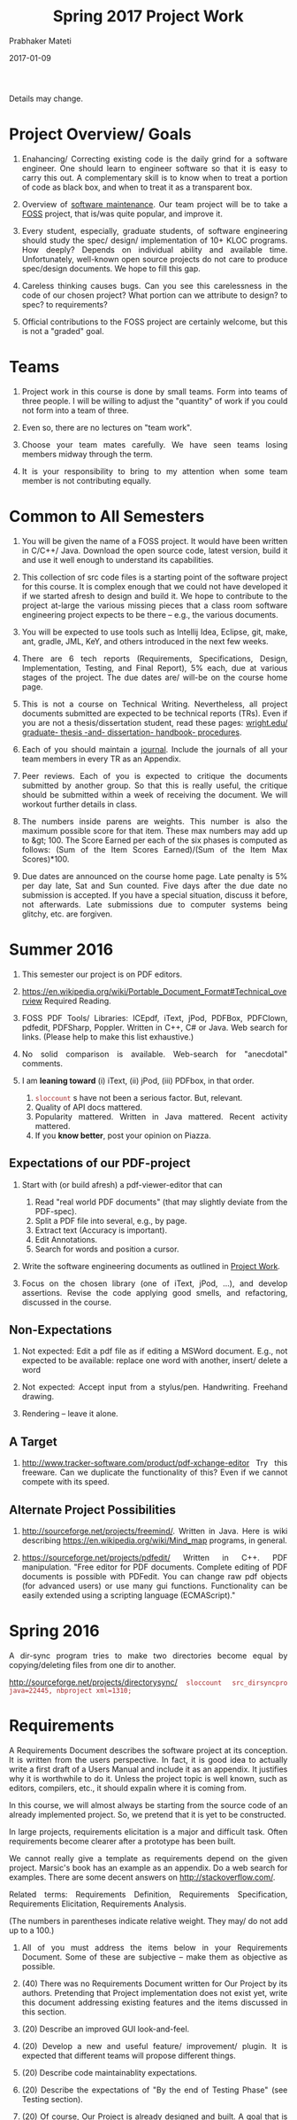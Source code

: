 # -*- mode: org -*-
# -*- org-export-html-postamble:t; -*-
#+STARTUP:showeverything
#+DATE: 2017-01-09
#+TITLE: Spring 2017 Project Work
#+AUTHOR: Prabhaker Mateti
#+OPTIONS: toc:nil

#+HTML_LINK_HOME: ./index.html
#+HTML_LINK_UP: ./
#+HTML_HEAD: <style> P, li {text-align: justify} code {color: brown;} @media screen {BODY {margin: 10%} }</style>
#+BIND: org-html-preamble-format (("en" "<a href=\"../../Top/\">CS 7140</a>"))
#+BIND: org-html-postamble-format (("en" "<hr size=1>Copyright &copy; 2017 &bull; <a href=\"http://www.wright.edu/~pmateti\">www.wright.edu/~pmateti</a> &bull; %d"))
#+STARTUP:showeverything
#+OPTIONS: toc:1


Details may change.

* Project Overview/ Goals


 1. Enahancing/ Correcting existing code is the daily grind for a
    software engineer. One should learn to engineer software so that
    it is easy to carry this out.  A complementary skill is to know
    when to treat a portion of code as black box, and when to treat it
    as a transparent box.

 1. Overview of [[../Lectures/Maintenance][software maintenance]].  Our team project will be to
    take a [[https://en.wikipedia.org/wiki/Free_and_open-source_software][FOSS]] project, that is/was quite popular, and improve it.

 1. Every student, especially, graduate students, of software
    engineering should study the spec/ design/ implementation of 10+
    KLOC programs.  How deeply? Depends on individual ability and
    available time.  Unfortunately, well-known open source projects do
    not care to produce spec/design documents.  We hope to fill this
    gap.

 1. Careless thinking causes bugs. Can you see this carelessness in the
    code of our chosen project?  What portion can we attribute to
    design? to spec? to requirements?

 1. Official contributions to the FOSS project are certainly welcome,
    but this is not a "graded" goal.


* Teams



1. Project work in this course is done by small teams.  Form
   into teams of three people.  I will be willing to adjust the
   "quantity" of work if you could not form into a team of three.

1. Even so, there are no lectures on "team work".

1. Choose your team mates carefully.  We have seen teams losing
   members midway through the term.

1. It is your responsibility to bring to my attention when some team
   member is not contributing equally.

* Common to All Semesters


1. You will be given the name of a FOSS project. It would have been
   written in C/C++/ Java.  Download the open source code, latest
   version, build it and use it well enough to understand its
   capabilities.

1. This collection of src code files is a starting point of the
   software project for this course.  It is complex enough that we
   could not have developed it if we started afresh to design and
   build it.  We hope to contribute to the project at-large the
   various missing pieces that a class room software engineering
   project expects to be there -- e.g., the various documents.

1. You will be expected to use tools such as Intellij Idea, Eclipse,
   git, make, ant, gradle, JML, KeY, and others introduced in the next
   few weeks.

1. There are 6 tech reports (Requirements, Specifications, Design,
   Implementation, Testing, and Final Report), 5% each, due at various
   stages of the project.  The due dates are/ will-be on the course
   home page.

1. This is not a course on Technical Writing.  Nevertheless, all
   project documents submitted are expected to be technical reports
   (TRs).  Even if you are not a thesis/dissertation student, read
   these pages: [[http://www.wright.edu/graduate-school/graduate-thesis-and-dissertation-handbook-procedures][wright.edu/ graduate- thesis -and- dissertation-
   handbook- procedures]].

1. Each of you should maintain a [[http://www.wikihow.com/Make-a-Daily-Journal][journal]].  Include the journals of all
   your team members in every TR as an Appendix.

1. Peer reviews.  Each of you is expected to critique the documents
   submitted by another group.  So that this is really useful, the
   critique should be submitted within a week of receiving the
   document.  We will workout further details in class.

1. The numbers inside parens are weights.  This number is also the
   maximum possible score for that item.  These max numbers may add up
   to &gt; 100.  The Score Earned per each of the six phases is
   computed as follows: (Sum of the Item Scores Earned)/(Sum of the
   Item Max Scores)*100.

1. Due dates are announced on the course home page.  Late penalty is
   5% per day late, Sat and Sun counted.  Five days after the due date
   no submission is accepted.  If you have a special situation,
   discuss it before, not afterwards.  Late submissions due to
   computer systems being glitchy, etc. are forgiven.

* Summer 2016

1. This semester our project is on PDF editors.

2. https://en.wikipedia.org/wiki/Portable_Document_Format#Technical_overview
   Required Reading.

3. FOSS PDF Tools/ Libraries: ICEpdf, iText, jPod, PDFBox, PDFClown,
   pdfedit, PDFSharp, Poppler. Written in C++, C# or Java.  Web search for
   links.  (Please help to make this list exhaustive.)

4. No solid comparison is available.  Web-search for "anecdotal"
   comments.

5. I am *leaning toward* (i) iText, (ii) jPod, (iii) PDFbox, in that
   order.  
   1. =sloccount= s have not been a serious factor.  But, relevant.
   2. Quality of API docs mattered.
   3. Popularity mattered.  Written in Java mattered.  Recent activity
      mattered.
   4. If you *know better*, post your opinion on Piazza.

** Expectations of our PDF-project

1. Start with (or build afresh) a pdf-viewer-editor that can
   1. Read "real world PDF documents" (that may slightly deviate from
      the PDF-spec).
   1. Split a PDF file into several, e.g., by page.
   1. Extract text (Accuracy is important).
   1. Edit Annotations.
   1. Search for words and position a cursor.

1. Write the software engineering documents as outlined in [[../../Projects/7140-project.html][Project
   Work]].

1. Focus on the chosen library (one of iText, jPod, ...), and develop
   assertions.  Revise the code applying good smells, and refactoring,
   discussed in the course.


** Non-Expectations

1. Not expected: Edit a pdf file as if editing a MSWord document.
   E.g., not expected to be available: replace one word with another,
   insert/ delete a word

1. Not expected: Accept input from a stylus/pen.  Handwriting.
   Freehand drawing.

1. Rendering -- leave it alone.

** A Target

1. http://www.tracker-software.com/product/pdf-xchange-editor Try this
   freeware.  Can we duplicate the functionality of this? Even if we
   cannot compete with its speed.


** Alternate Project Possibilities

1. http://sourceforge.net/projects/freemind/.  Written in Java.
   Here is wiki describing https://en.wikipedia.org/wiki/Mind_map
   programs, in general.

1. https://sourceforge.net/projects/pdfedit/ Written in C++.  PDF
   manipulation.  "Free editor for PDF documents. Complete editing of
   PDF documents is possible with PDFedit. You can change raw pdf
   objects (for advanced users) or use many gui functions.
   Functionality can be easily extended using a scripting language
   (ECMAScript)."

* Spring 2016

A dir-sync program tries to make two directories become equal by
copying/deleting files from one dir to another.

http://sourceforge.net/projects/directorysync/
=sloccount src_dirsyncpro java=22445, nbproject xml=1310;=

* Requirements

A Requirements Document describes the software project at its
conception.  It is written from the users perspective.  In fact, it is
good idea to actually write a first draft of a Users Manual and
include it as an appendix.  It justifies why it is worthwhile to do
it.  Unless the project topic is well known, such as editors,
compilers, etc., it should expalin where it is coming from.

In this course, we will almost always be starting from the source code
of an already implemented project.  So, we pretend that it is yet to
be constructed.

In large projects, requirements elicitation is a major and difficult
task.  Often requirements become clearer after a prototype has been
built.

We cannot really give a template as requirements depend on the given
project.  Marsic's book has an example as an appendix.  Do a web
search for examples.  There are some decent answers on
http://stackoverflow.com/.

Related terms: Requirements Definition, Requirements Specification,
  Requirements Elicitation, Requirements Analysis.

 (The numbers in parentheses indicate relative weight.  They may/
    do not add up to a 100.)


  1.  All of you must address the items below in your Requirements
    Document.  Some of these are subjective -- make them as objective
    as possible.

  1. (40) There was no Requirements Document written for Our Project by its
    authors.  Pretending that Project implementation does not exist yet,
    write this document addressing existing features and the items
    discussed in this section.
  1. (20) Describe an improved GUI look-and-feel.

  1. (20) Develop a new and useful feature/ improvement/ plugin.  It is
    expected that different teams will propose different things.
  1. (20) Describe code maintainablity expectations.
  1.  (20) Describe the expectations of "By the end of Testing Phase"
    (see Testing section).
  1.  (20) Of course, Our Project is already designed and built.  A
    goal that is imposed on you is 5% code reduction.  If this is not
    doable, it is your responsibility to convince me and your peer reviewers.
  1.  (30) Journals of your team members.
  1. (10) Tech Report (TR) style.
  1. (15) Separate critiques by your team members of the
    Requirements documents submitted by another group.


* Specifications


  1.  (50) There was no Specifications Document written for Our Project by
    its authors.  Pretending that Project implementation does not
    exist yet, write this document addressing existing features and
    the items listed in Requirements.
  1.  (20) Acceptance/Conformance tests are part of a Spec.
  1.  (20) Rigor and mathematical logic.
  1. (10) Suppose our project is an Editor.  Every modern text editor
    has buffers, cursors, view-windows, cut-paste-containers, kbd +
    mouse input methods, undo/redo, ... What are the essential pieces
    to Our Project this term?  Did this doc describe their spec? What
    are the essential pieces to Our Project this term?
  1.  (20) Quality of the spec of 5% code reduction.  Objectively
    stated? Subjective? Can it be verified through some tools?
  1.  (30) Journals of your team members.
  1. (10) Tech Report (TR) style.
  1. (15) Separate critiques by your team members of the
    Specs documents submitted by another group.


* Design


  1.  (20) There was no Design Document written for Our Project by its
    authors.  You are extracting &quot;the&quot; design of Project from
    its existing implementation in Java in the absence of Req, Spec,
    and Design documents by Project 's authors. 

  1. It is not enough that you feel you understood the design of the
    core of Project well enough.  You need to articulate it in the
    submitted doc. 

  1. (20) Having used Our Project for a week or so, a fellow
    developer is now interested in understanding how it is
    designed. (S)he already finished reading your Req and Specs, and
    is now reading your Design Doc.  Suppose our project is an Editor.
    Assume that (s)he also knows about how editors are typically
    designed: buffers, cursors, etc. How well does reading your
    document help?  Similarly, assume that (s)he is generally familiar
    with the class of programs that Our Projects belongs.  How well
    does your doc cater to this need?

  1. (10) The design of Your "Plugin".  This is new and yours. So
    more detail and precision, compared to other sections of this doc,
    is expected.  Carefully chosen pseudo code, diagrams, etc. are
    expected.  The meaning of "plugin" is now well-known; e.g., as in
    Eclipse or IntelliJ plugins.

  1. (10) Redesign the GUI so it is more familiar/ better.

  1. (05) Is the goal of 5% code reduction being attempted
    through re-design or re-coding? Is it described well-enough?  

  1. (05) Do a code review of the existing code.  Report on redesign
    and re-coding for maintainability.  Keeping Project's Java code
    up-to-date with the latest Java belongs in your Implementation
    report. 

  1.  (20) Design by Contract should/must be practiced in this
    doc. This is not just a question of math logic formalism.  It is
    about complete, and precise (-enough) descriptions, perhaps in
    English.  Include (strong enough) class invariants.  E.g., what
    properties do the views maintained by Project have? Such as: a view
    displays a portion of the content of a buffer; the &quot;dot&quot;
    cursor is within the view; the buffer is the (modified) content of
    a (an existing) file.

  1.  (30) Journals of your team members.
  1. (10) Tech Report (TR) style.

  1. How are the various pieces of design 
    (sections in this document) relate to previous documents? 

  1. Even in the presence of all kinds of diagrams, pseudo code of
    core methods must be present in a design doc.  Choosing an
    almost-Java notation defeats the purpose, even though we cannot
    give a general rule about how high its level should be. 
  1. (15) Separate critiques by your team members of the
    Design documents submitted by another group.


* Implementation


  1. There was no Implementation Report written for  Project  
    by its authors, apart from the bug reports in forums and email
    lists.

  1.  (20) Describe Project implementation not only as it exists, but
    also including the code modifications that you have made so that
    it is now more compliant with the latest Java, more maintainable,
    and reduced in size.  Describe also the implementation of Your
    Plugin.  You are welcome to use tools such as Doxygen.

  1.  (20) Include in your turnin a tar-ball of all source code.
    It should build cleanly.  Do the equivalent of "make clean"
    and then include an "ls -lR" style listing of files.  It
    should include a How To Build section.  Include size details
    of the system built.

  1. (30) The implementation of Your Plugin: This is new and yours.
    Include details beyond what was in Design Report.  Do not
    duplicate -- just cite the Design Report sections.
  
  1.  (10) Include in this TR a short report of a "smoke test."  Other
    testing such as Unit and Integration Testing are part of the
    Test Report.

  1. (10) Include snapshots so that the redesigned GUI is seen
    to be more familiar/ better.

  1.  (30) Journals of your team members.
  1.  (10) Tech Report (TR) style.

  1.  (15) Separate critiques by your team members of the
    Implementation documents submitted by another group.


* Testing



  1. There was no Testing Document written for Our Project by its
    authors, apart from the bug reports in forums and email lists.

  1.  This report documents the testing performed on our project, as
    revised by you.  At a minimum, we expect it to report on (i) a
    smoke test that assures that it is not wholly broken, (ii) a
    black-box acceptance testing, (iii) a few stress tests that take
    the software to its limits, and (iv) several white-box tests of
    the internal units that are in the software.  We also expect to
    read a statement of code coverage.  This report should always
    describe, at some length, all tests that cause failures.  Recall
    that (the state of software engineering is such that) we find most
    software useful even after knowing it fails.

  1. Acceptance/Conformance tests are/were part of a Spec.

  1. Unit and Integration Testing should/must be practiced and reported
    in this part of the project work.

  1. Before using this section as a check list, please review the
    CS7140 lectures on Testing and also a chapter or two from a
    software engineering (academic) text book (no matter what
    amazon.com reviews might say).  Recall Dijkstra's quote: "Testing
    shows the presence, not the absence of bugs".  Another: "Absence
    of evidence does not imply evidence of absence."

  1. (10 points) Having used Our Project for a week or so, a fellow
    developer is impressed.  (S)he is wondering if Our Project should
    be added to her/his tool chest based on reading your "test
    report". How well does reading your document help?

  1. (10) Interactive programs, such as modern text editors, can be
    black-box tested treating them as servers and developing a
    test-client that feeds test inputs.  "Typing/Mousing" such inputs
    is just too tedious.  [We skipped this topic in past CS7140.]  So,
    do what you can based on your intuition, reading the bug reports,
    email lists, and what you may have learned in a prerequisite
    course.

  1. (30) Unit testing (JUnit or TestNG) of selected classes (2
    files/student) of Our Project.  Recall that Home Work 2 permits
    the work you did there to be included here.

  1. (30) The testing of Your Plugin: This is new and
    yours. Carefully chosen black-box tests, JUnit/TestNG white-box
    tests (of all classes of this plugin), and code coverage tests are
    expected.

  1. (10) Include snapshots so that the redesigned GUI is seen
    to be more familiar/ better.

  1. By the end of Testing Phase:
    <ol type=i>
      1.  (30) Discover and fix at least one bug (not found by any one
	else) per team member (or throw in your claim that Project is
	bug-free).
      1.  (20) Improve the maintainability of Project.  Describe as many of
	these improvements as possible.  During the semester, we will
	discuss several subtopics of maintenance.
      1.  (20) Reduce Project code size. It should be at least 5% smaller (as
	measured through the .class files) than what it is now. Please
	look up on how to measure byte code size from class files ignoring
	all meta data.  The reduction in size is excluding the code of
	Your Plugin.
    
  1.  (30) Journals of your team members.
  1. (10) Tech Report (TR) style.

  1. (15) Separate critiques by your team members of the
    Testing documents submitted by another group.


* Final Report


  1.  This TR is essentially an assembly of all the previous reports,
    which now become chapters, revised if necessary.  

  1. (20)
    Include a new and brief first chapter that describes the overall
    report.  

  1. (20)Include a new semi-final chapter that details any changes
    made to both the previous reports and the source code after their
    turnins.

  1. (20) Include a new final chapter that describes your experience/
    hindsight of this project.
  1.  (20) Merge all the References into one.
  1.  (10) Include your cumulative journals as a merged Appendix.

  1.  (30) Journals of your team members.
  1. (10) Tech Report (TR) style.
  1. (15) Separate critiques by your team members of the Final
    Reports submitted by another group.



# Local variables:
# after-save-hook: org-html-export-to-html
# end:
